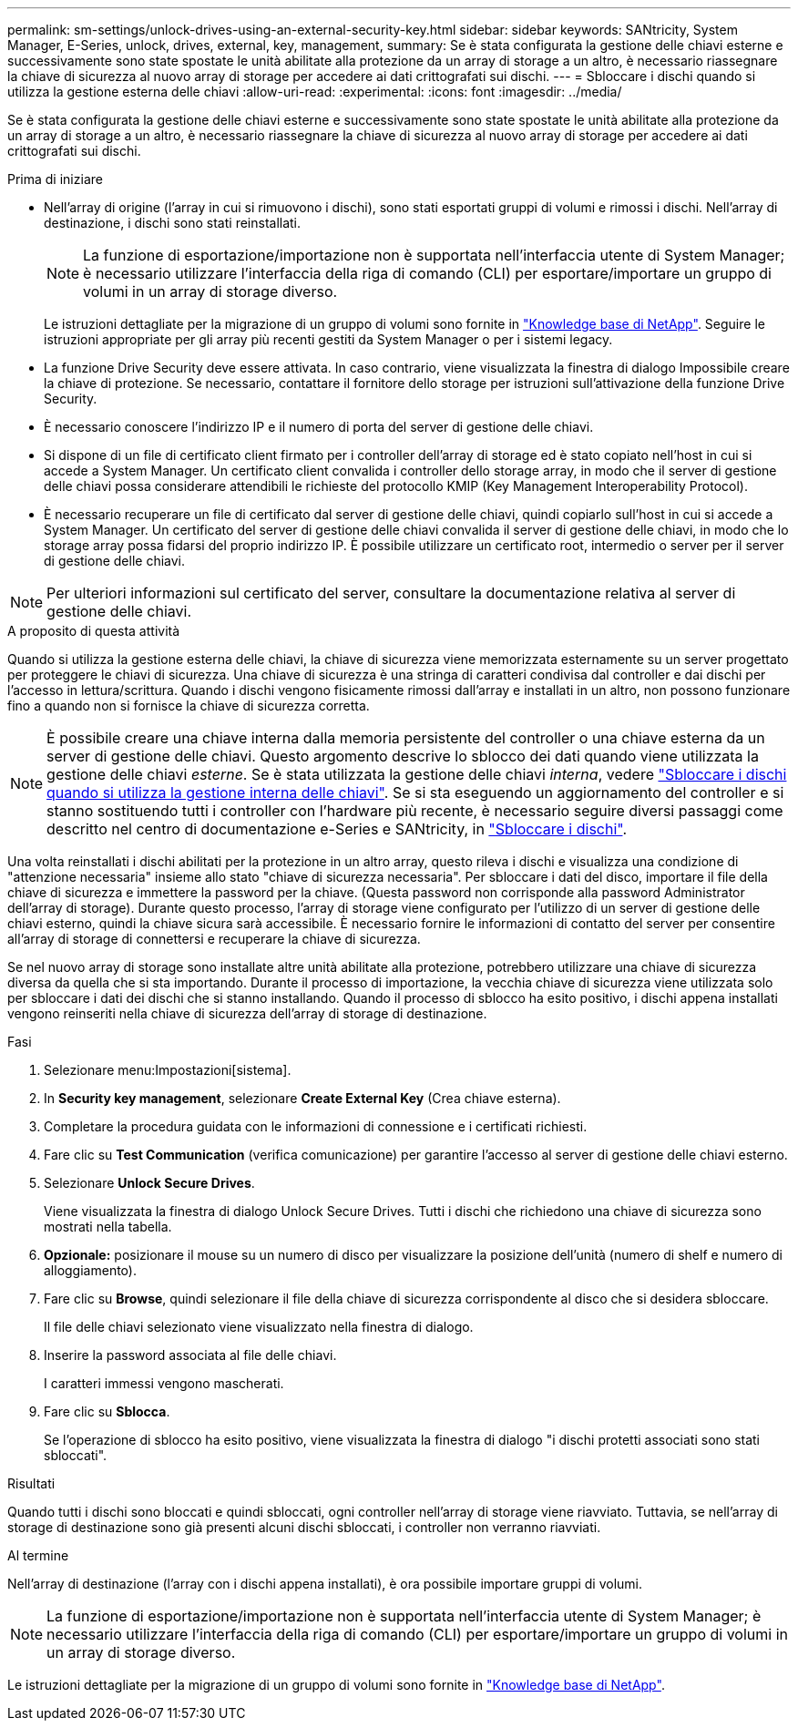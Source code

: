 ---
permalink: sm-settings/unlock-drives-using-an-external-security-key.html 
sidebar: sidebar 
keywords: SANtricity, System Manager, E-Series, unlock, drives, external, key, management, 
summary: Se è stata configurata la gestione delle chiavi esterne e successivamente sono state spostate le unità abilitate alla protezione da un array di storage a un altro, è necessario riassegnare la chiave di sicurezza al nuovo array di storage per accedere ai dati crittografati sui dischi. 
---
= Sbloccare i dischi quando si utilizza la gestione esterna delle chiavi
:allow-uri-read: 
:experimental: 
:icons: font
:imagesdir: ../media/


[role="lead"]
Se è stata configurata la gestione delle chiavi esterne e successivamente sono state spostate le unità abilitate alla protezione da un array di storage a un altro, è necessario riassegnare la chiave di sicurezza al nuovo array di storage per accedere ai dati crittografati sui dischi.

.Prima di iniziare
* Nell'array di origine (l'array in cui si rimuovono i dischi), sono stati esportati gruppi di volumi e rimossi i dischi. Nell'array di destinazione, i dischi sono stati reinstallati.
+

NOTE: La funzione di esportazione/importazione non è supportata nell'interfaccia utente di System Manager; è necessario utilizzare l'interfaccia della riga di comando (CLI) per esportare/importare un gruppo di volumi in un array di storage diverso.

+
Le istruzioni dettagliate per la migrazione di un gruppo di volumi sono fornite in https://kb.netapp.com/["Knowledge base di NetApp"^]. Seguire le istruzioni appropriate per gli array più recenti gestiti da System Manager o per i sistemi legacy.

* La funzione Drive Security deve essere attivata. In caso contrario, viene visualizzata la finestra di dialogo Impossibile creare la chiave di protezione. Se necessario, contattare il fornitore dello storage per istruzioni sull'attivazione della funzione Drive Security.
* È necessario conoscere l'indirizzo IP e il numero di porta del server di gestione delle chiavi.
* Si dispone di un file di certificato client firmato per i controller dell'array di storage ed è stato copiato nell'host in cui si accede a System Manager. Un certificato client convalida i controller dello storage array, in modo che il server di gestione delle chiavi possa considerare attendibili le richieste del protocollo KMIP (Key Management Interoperability Protocol).
* È necessario recuperare un file di certificato dal server di gestione delle chiavi, quindi copiarlo sull'host in cui si accede a System Manager. Un certificato del server di gestione delle chiavi convalida il server di gestione delle chiavi, in modo che lo storage array possa fidarsi del proprio indirizzo IP. È possibile utilizzare un certificato root, intermedio o server per il server di gestione delle chiavi.


[NOTE]
====
Per ulteriori informazioni sul certificato del server, consultare la documentazione relativa al server di gestione delle chiavi.

====
.A proposito di questa attività
Quando si utilizza la gestione esterna delle chiavi, la chiave di sicurezza viene memorizzata esternamente su un server progettato per proteggere le chiavi di sicurezza. Una chiave di sicurezza è una stringa di caratteri condivisa dal controller e dai dischi per l'accesso in lettura/scrittura. Quando i dischi vengono fisicamente rimossi dall'array e installati in un altro, non possono funzionare fino a quando non si fornisce la chiave di sicurezza corretta.

[NOTE]
====
È possibile creare una chiave interna dalla memoria persistente del controller o una chiave esterna da un server di gestione delle chiavi. Questo argomento descrive lo sblocco dei dati quando viene utilizzata la gestione delle chiavi _esterne_. Se è stata utilizzata la gestione delle chiavi _interna_, vedere link:unlock-drives-using-an-internal-security-key.html["Sbloccare i dischi quando si utilizza la gestione interna delle chiavi"]. Se si sta eseguendo un aggiornamento del controller e si stanno sostituendo tutti i controller con l'hardware più recente, è necessario seguire diversi passaggi come descritto nel centro di documentazione e-Series e SANtricity, in link:https://docs.netapp.com/us-en/e-series/upgrade-controllers/upgrade-unlock-drives-task.html["Sbloccare i dischi"].

====
Una volta reinstallati i dischi abilitati per la protezione in un altro array, questo rileva i dischi e visualizza una condizione di "attenzione necessaria" insieme allo stato "chiave di sicurezza necessaria". Per sbloccare i dati del disco, importare il file della chiave di sicurezza e immettere la password per la chiave. (Questa password non corrisponde alla password Administrator dell'array di storage). Durante questo processo, l'array di storage viene configurato per l'utilizzo di un server di gestione delle chiavi esterno, quindi la chiave sicura sarà accessibile. È necessario fornire le informazioni di contatto del server per consentire all'array di storage di connettersi e recuperare la chiave di sicurezza.

Se nel nuovo array di storage sono installate altre unità abilitate alla protezione, potrebbero utilizzare una chiave di sicurezza diversa da quella che si sta importando. Durante il processo di importazione, la vecchia chiave di sicurezza viene utilizzata solo per sbloccare i dati dei dischi che si stanno installando. Quando il processo di sblocco ha esito positivo, i dischi appena installati vengono reinseriti nella chiave di sicurezza dell'array di storage di destinazione.

.Fasi
. Selezionare menu:Impostazioni[sistema].
. In *Security key management*, selezionare *Create External Key* (Crea chiave esterna).
. Completare la procedura guidata con le informazioni di connessione e i certificati richiesti.
. Fare clic su *Test Communication* (verifica comunicazione) per garantire l'accesso al server di gestione delle chiavi esterno.
. Selezionare *Unlock Secure Drives*.
+
Viene visualizzata la finestra di dialogo Unlock Secure Drives. Tutti i dischi che richiedono una chiave di sicurezza sono mostrati nella tabella.

. *Opzionale:* posizionare il mouse su un numero di disco per visualizzare la posizione dell'unità (numero di shelf e numero di alloggiamento).
. Fare clic su *Browse*, quindi selezionare il file della chiave di sicurezza corrispondente al disco che si desidera sbloccare.
+
Il file delle chiavi selezionato viene visualizzato nella finestra di dialogo.

. Inserire la password associata al file delle chiavi.
+
I caratteri immessi vengono mascherati.

. Fare clic su *Sblocca*.
+
Se l'operazione di sblocco ha esito positivo, viene visualizzata la finestra di dialogo "i dischi protetti associati sono stati sbloccati".



.Risultati
Quando tutti i dischi sono bloccati e quindi sbloccati, ogni controller nell'array di storage viene riavviato. Tuttavia, se nell'array di storage di destinazione sono già presenti alcuni dischi sbloccati, i controller non verranno riavviati.

.Al termine
Nell'array di destinazione (l'array con i dischi appena installati), è ora possibile importare gruppi di volumi.


NOTE: La funzione di esportazione/importazione non è supportata nell'interfaccia utente di System Manager; è necessario utilizzare l'interfaccia della riga di comando (CLI) per esportare/importare un gruppo di volumi in un array di storage diverso.

Le istruzioni dettagliate per la migrazione di un gruppo di volumi sono fornite in https://kb.netapp.com/["Knowledge base di NetApp"^].
